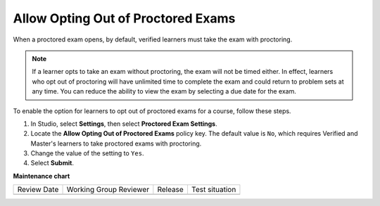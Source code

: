 .. _Allow Opting Out of Proctored Exams:

Allow Opting Out of Proctored Exams
###################################

.. tags:: educator, how-to

When a proctored exam opens, by default, verified learners must take the exam
with proctoring.

.. note::
   If a learner opts to take an exam without proctoring, the exam will not be
   timed either. In effect, learners who opt out of proctoring will have
   unlimited time to complete the exam and could return to problem sets at
   any time. You can reduce the ability to view the exam by selecting a due
   date for the exam.

To enable the option for learners to opt out of proctored exams for a course,
follow these steps.

#. In Studio, select **Settings**, then select **Proctored Exam Settings**.

#. Locate the **Allow Opting Out of Proctored Exams** policy key. The default
   value is ``No``, which requires Verified and Master's learners to take
   proctored exams with proctoring.

#. Change the value of the setting to ``Yes``.

#. Select **Submit**.

.. seealso::
 

 :ref:`ProctoredExams_Overview` (concept)

 :ref:`Enable Proctored Exams` (how-to)

 :ref:`Preparing Learners for Proctored Exams` (concept)

 :ref:`Online Proctoring Rules` (reference)

 :ref:`Manage Proctored Exams` (how-to)

 :ref:`Create a Proctored Exam with Proctortrack` (how-to)

 :ref:`PT Proctored Session Results File` (reference)

 :ref:`Review PT Proctored Session Results` (how-to)

 :ref:`Create a Proctored Exam with RPNow` (how-to)

 :ref:`RPNow Proctored Session Results File` (reference)

 :ref:`Review RP Proctored Session Results` (how-to)


**Maintenance chart**

+--------------+-------------------------------+----------------+--------------------------------+
| Review Date  | Working Group Reviewer        |   Release      |Test situation                  |
+--------------+-------------------------------+----------------+--------------------------------+
|              |                               |                |                                |
+--------------+-------------------------------+----------------+--------------------------------+
